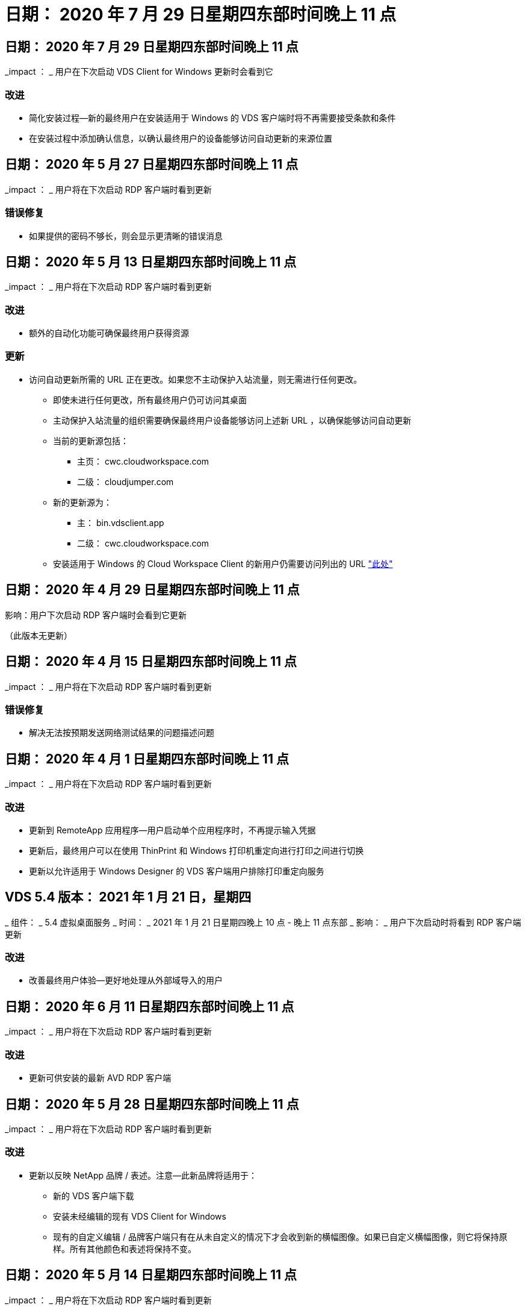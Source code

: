 = 日期： 2020 年 7 月 29 日星期四东部时间晚上 11 点
:allow-uri-read: 




== 日期： 2020 年 7 月 29 日星期四东部时间晚上 11 点

_impact ： _ 用户在下次启动 VDS Client for Windows 更新时会看到它



=== 改进

* 简化安装过程—新的最终用户在安装适用于 Windows 的 VDS 客户端时将不再需要接受条款和条件
* 在安装过程中添加确认信息，以确认最终用户的设备能够访问自动更新的来源位置




== 日期： 2020 年 5 月 27 日星期四东部时间晚上 11 点

_impact ： _ 用户将在下次启动 RDP 客户端时看到更新



=== 错误修复

* 如果提供的密码不够长，则会显示更清晰的错误消息




== 日期： 2020 年 5 月 13 日星期四东部时间晚上 11 点

_impact ： _ 用户将在下次启动 RDP 客户端时看到更新



=== 改进

* 额外的自动化功能可确保最终用户获得资源




=== 更新

* 访问自动更新所需的 URL 正在更改。如果您不主动保护入站流量，则无需进行任何更改。
+
** 即使未进行任何更改，所有最终用户仍可访问其桌面
** 主动保护入站流量的组织需要确保最终用户设备能够访问上述新 URL ，以确保能够访问自动更新
** 当前的更新源包括：
+
*** 主页： cwc.cloudworkspace.com
*** 二级： cloudjumper.com


** 新的更新源为：
+
*** 主： bin.vdsclient.app
*** 二级： cwc.cloudworkspace.com


** 安装适用于 Windows 的 Cloud Workspace Client 的新用户仍需要访问列出的 URL link:https://docs.netapp.com/us-en/virtual-desktop-service/Reference.end_user_access.html#remote-desktop-services["此处"]






== 日期： 2020 年 4 月 29 日星期四东部时间晚上 11 点

影响：用户下次启动 RDP 客户端时会看到它更新

（此版本无更新）



== 日期： 2020 年 4 月 15 日星期四东部时间晚上 11 点

_impact ： _ 用户将在下次启动 RDP 客户端时看到更新



=== 错误修复

* 解决无法按预期发送网络测试结果的问题描述问题




== 日期： 2020 年 4 月 1 日星期四东部时间晚上 11 点

_impact ： _ 用户将在下次启动 RDP 客户端时看到更新



=== 改进

* 更新到 RemoteApp 应用程序—用户启动单个应用程序时，不再提示输入凭据
* 更新后，最终用户可以在使用 ThinPrint 和 Windows 打印机重定向进行打印之间进行切换
* 更新以允许适用于 Windows Designer 的 VDS 客户端用户排除打印重定向服务




== VDS 5.4 版本： 2021 年 1 月 21 日，星期四

_ 组件： _ 5.4 虚拟桌面服务 _ 时间： _ 2021 年 1 月 21 日星期四晚上 10 点 - 晚上 11 点东部 _ 影响： _ 用户下次启动时将看到 RDP 客户端更新



=== 改进

* 改善最终用户体验—更好地处理从外部域导入的用户




== 日期： 2020 年 6 月 11 日星期四东部时间晚上 11 点

_impact ： _ 用户将在下次启动 RDP 客户端时看到更新



=== 改进

* 更新可供安装的最新 AVD RDP 客户端




== 日期： 2020 年 5 月 28 日星期四东部时间晚上 11 点

_impact ： _ 用户将在下次启动 RDP 客户端时看到更新



=== 改进

* 更新以反映 NetApp 品牌 / 表述。注意—此新品牌将适用于：
+
** 新的 VDS 客户端下载
** 安装未经编辑的现有 VDS Client for Windows
** 现有的自定义编辑 / 品牌客户端只有在从未自定义的情况下才会收到新的横幅图像。如果已自定义横幅图像，则它将保持原样。所有其他颜色和表述将保持不变。






== 日期： 2020 年 5 月 14 日星期四东部时间晚上 11 点

_impact ： _ 用户将在下次启动 RDP 客户端时看到更新

* 此版本周期无更新。




== 日期： 2020 年 4 月 30 日星期四东部时间晚上 11 点

_impact ： _ 用户将在下次启动 RDP 客户端时看到更新



=== 错误修复

* 针对未提供自助服务密码重置的部分情形的错误修复




== 日期： 2020 年 4 月 16 日星期四东部时间晚上 11 点

_impact ： _ 用户将在下次启动 RDP 客户端时看到更新

* 此版本周期无更新。




== 日期： 2020 年 4 月 2 日星期四东部时间晚上 11 点

_impact ： _ 用户将在下次启动 RDP 客户端时看到更新

* 此版本周期无更新。




== 日期： 2020 年 3 月 19 日星期四东部时间晚上 11 点

_impact ： _ 用户将在下次启动 RDP 客户端时看到更新

* 此版本周期无更新。




== 日期： 2020 年 3 月 5 日星期四东部时间晚上 10 点

_impact ： _ 用户将在下次启动 RDP 客户端时看到更新



=== 改进

* 使用 RDP 协议正常处理边缘错误，即传统凭据类型与 RDS 网关上的最新修补程序混合使用会导致无法连接到会话主机
+
** 如果最终用户的工作站已设置为使用原有凭据类型（无论是由外部管理员，内部客户管理员还是通过工作站的默认设置），则在此版本之前，这一点很可能会影响用户


* 将 Cloud Workspace Client Designer 中的信息按钮指向更新后的文档源
* 改进了 Cloud Workspace Client Designer 的自动更新过程




== 日期： 2020 年 2 月 20 日星期四东部时间晚上 10 点

_impact ： _ 用户将在下次启动 RDP 客户端时看到更新



=== 改进

* 主动增强安全性，稳定性和可扩展性




=== 注意事项

* 只要用户在 4/2 之前启动适用于 Windows 的 Cloud Workspace Client ，它就会继续自动更新。如果用户在 4/2 之前未启动适用于 Windows 的 Cloud Workspace Client ，则与桌面的连接仍会正常运行，但需要卸载并重新安装适用于 Windows 的 Cloud Workspace Client 才能恢复自动更新功能。
* 如果您的组织使用 Web 筛选，请将对 cwc.cloudworkspace.com 和 cwc-cloud.cloudworkspace.com 的访问列入安全列表，以便自动更新功能保持不变




== 日期： 2020 年 1 月 9 日星期四东部时间晚上 11 点

_impact ： _ 用户将在下次启动 RDP 客户端时看到更新

* 此版本周期无更新。




== 日期： 2019 年 12 月 19 日星期四东部时间 11 点

_impact ： _ 用户将在下次启动 RDP 客户端时看到更新

* 此版本周期无更新。




== 日期： 2019 年 12 月 2 日星期一东部时间晚上 11 点

_impact ： _ 用户将在下次启动 RDP 客户端时看到更新

* 此版本周期无更新。




== 日期： 2019 年 11 月 14 日星期四东部时间晚上 11 点

_impact ： _ 用户将在下次启动 RDP 客户端时看到更新



=== 改进

* 提高了用户看到 ‘您的服务当前处于脱机状态 ' 消息的原因的清晰度。出现消息的可能原因如下：
+
** 会话主机服务器已计划为脱机状态，并且用户没有 " 按需唤醒 " 权限。
+
*** 如果用户使用的是 Cloud Workspace Client ，他们将看到： " 您的服务当前已计划脱机，如果您需要访问权限，请联系您的管理员。 "
*** 如果用户使用的是 HTML5 登录门户，则会看到： " 您的服务当前已计划脱机。如果您需要访问权限，请联系您的管理员。 "


** 会话主机服务器已计划为联机状态，并且用户没有 " 按需唤醒 " 权限。
+
*** 如果用户使用的是 Cloud Workspace Client ，他们将看到： " 您的服务当前已脱机，如果您需要访问权限，请联系您的管理员。 "
*** 如果用户使用的是 HTML5 登录门户，则会看到： " 您的服务当前处于脱机状态。如果您需要访问权限，请联系您的管理员。 "


** 会话主机服务器已计划为脱机，并且用户具有 " 按需唤醒 " 权限。
+
*** 如果用户使用的是 Cloud Workspace Client ，他们将看到： " 您的服务当前已脱机，如果您需要访问权限，请联系您的管理员。 "
*** 如果用户使用的是 HTML5 登录门户，则会看到： " 您的服务当前已计划脱机。单击开始使其联机并连接。 "


** 会话主机服务器已计划为联机状态，并且用户具有 " 按需唤醒 " 权限。
+
*** 如果用户使用的是 Cloud Workspace Client ，他们将看到： " 请等待 2-5 分钟，以便开始您的工作空间。 "
*** 如果用户使用的是 HTML5 登录门户，则会看到： " 您的服务当前处于脱机状态。单击开始使其联机并连接。 "








== 日期： 2019 年 10 月 31 日星期四东部时间晚上 11 点

_impact ： _ 用户将在下次启动 RDP 客户端时看到更新

* 此版本周期无更新。




== 日期： 2019 年 11 月 17 日星期四东部时间晚上 11 点

_impact ： _ 用户将在下次启动 RDP 客户端时看到更新



=== 改进

* 添加 AVD 元素：




== 日期： 2019 年 10 月 3 日星期四东部时间晚上 11 点

_impact ： _ 用户将在下次启动 RDP 客户端时看到更新



=== 改进

* 改进了代码签名证书的处理方式


错误修复

* 修复访问未分配任何应用程序的 RemoteApp 的用户看到错误的问题描述
* 解决用户在登录到虚拟桌面期间断开 Internet 连接的问题描述问题




== 日期： 2019 年 9 月 19 日星期四东部时间 11 点

_impact ： _ 用户将在下次启动 RDP 客户端时看到更新



=== 改进

* 添加 AVD 元素：
+
** 如果最终用户有权访问 AVD 资源，请显示 AVD 选项卡
** AVD 选项卡将提供以下选项：
+
*** 安装 AVD RD 客户端（如果尚未安装）
*** 如果安装了 AVD RD 客户端，请启动 RD 客户端
*** 启动 Web Client 以使用户转到 AVD HTML5 登录页面
*** 单击完成可返回上一页








== 日期： 2019 年 9 月 5 日星期四东部时间晚上 11 点

_impact ： _ 用户将在下次启动 RDP 客户端时看到更新

* 此版本周期无更新。




== 日期： 2019 年 8 月 22 日星期四东部时间晚上 11 点

_impact ： _ 用户将在下次启动 RDP 客户端时看到更新

* 此版本周期无更新。




== 日期： 2019 年 8 月 8 日星期四晚上 11 点东部

_impact ： _ 用户将在下次启动 RDP 客户端时看到更新

* 此版本周期无更新。




== 日期： 2019 年 7 月 25 日星期四东部时间晚上 11 点

_impact ： _ 用户将在下次启动 RDP 客户端时看到更新

* 此版本周期无更新。




== 日期： 2019 年 7 月 11 日星期四东部时间晚上 11 点

_impact ： _ 用户将在下次启动 RDP 客户端时看到更新

* 此版本周期无更新。




== 日期： 2019 年 6 月 21 日星期五凌晨 4 点东部

_impact ： _ 用户将在下次启动 RDP 客户端时看到更新

* 此版本周期无更新。




== 日期： 2019 年 6 月 7 日星期五凌晨 4 点东部

_impact ： _ 用户将在下次启动 RDP 客户端时看到更新



=== 改进

* 启用 Cloud Workspace Client 以自动启动 RDP 连接，而不管 .RDP 文件的文件类型关联设置为什么




== 日期： 2019 年 5 月 24 日星期五凌晨 4 点东部

_impact ： _ 用户将在下次启动 RDP 客户端时看到更新



=== 改进

* 提高了登录过程中的性能
* 缩短了发布时的加载时间




== 日期： 2019 年 5 月 10 日星期五凌晨 4 点东部

_impact ： _ 用户将在下次启动 RDP 客户端时看到更新



=== 改进

* 提高了登录过程中的性能
* 缩短了发布时的加载时间




== 日期： 2019 年 4 月 12 日星期五凌晨 4 点东部

_impact ： _ 用户将在下次启动 RDP 客户端时看到更新



=== 改进

* 增强了按需唤醒的登录速度
* 成功启动适用于 Windows 的 Cloud Workspace Client 后，我们将删除 " 反馈 " 按钮以释放用户界面中的空间


错误修复

* 解决 " 按需唤醒 " 操作失败后 " 登录 " 按钮无响应的问题描述




== 日期： 2019 年 3 月 15 日星期五凌晨 4 点东部

_impact ： _ 用户将在下次启动 RDP 客户端时看到更新



=== 改进

* 允许使用适用于 Windows 的 Cloud Workspace Client 的管理员提供支持电子邮件地址或电话号码，而无需同时提供这两者
* 确保 Cloud Workspace Client 中提供的 HTML5 URL 是有效的 URL ，否则，此 URL 将默认为 https ； //login.cloudjumper.com
* 简化为最终用户应用更新的过程




== 日期： 2019 年 2 月 29 日星期五凌晨 4 点东部

_impact ： _ 用户将在下次启动 RDP 客户端时看到更新



=== 改进

* 为了清晰起见， AppData 文件夹已从 c ： \Users\<username>\appdata\local\RDPClient 移动到 c ： \Users\<username>\appdata\local\Cloud Workspace
* 如果用户未在多个版本中更新其客户端，则实施了一种简化升级路径的机制
* 已为使用测试版客户端的用户启用增强的日志详细信息


错误修复

* 更新过程中将不再显示多行




== 日期： 2019 年 2 月 15 日星期五凌晨 4 点东部

_impact ： _ 用户将在启动 RDP 客户端更新时看到它



=== 改进

* 为远程安装启用静默 / 静默安装选项
+
** 安装标志如下：
+
*** /s 或 /silent ， /q 或 /quiet
+
**** 这些标志将在后台无提示安装客户端—安装完成后，客户端将不会启动


*** /p 或 /passive.
+
**** 其中任何一项都将显示安装过程，但不需要输入任何内容，客户端将在安装完成后启动


*** /nosthinprint
+
**** 从安装过程中排除 ThinPrint






* 已将注册表项添加到 HKLM\Software\Cloud跨 接 \Cloud Workspace Client\Branding ：
+
** 已启用剪贴板共享： true/False —允许或禁止剪贴板重定向
** RemoteAppEnabled ： true/False —允许或禁止访问 RemoteApp 功能
** ShowCompanyNameInTitle ： true/False —指示是否显示公司名称


* 可以将以下内容添加到 c ： \Program Files （ x86 ） \Cloud Workspace 中：
+
** banner.jpg ， bannel.png ， banner.gif 或 banner.bmp ，此信息将显示在客户端窗口中。
** 这些图像的比例应为 21 ： 9






=== 错误修复

* 已调整注册符号
* 已修复帮助页面上的空电话和电子邮件条目

